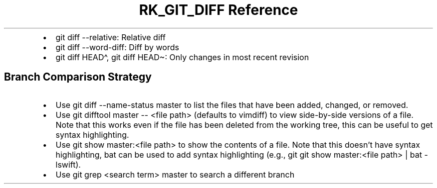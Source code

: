 .\" Automatically generated by Pandoc 3.6.3
.\"
.TH "RK_GIT_DIFF Reference" "" "" ""
.IP \[bu] 2
\f[CR]git diff \-\-relative\f[R]: Relative diff
.IP \[bu] 2
\f[CR]git diff \-\-word\-diff\f[R]: Diff by words
.IP \[bu] 2
\f[CR]git diff HEAD\[ha]\f[R], \f[CR]git diff HEAD\[ti]\f[R]: Only
changes in most recent revision
.SH Branch Comparison Strategy
.IP \[bu] 2
Use \f[CR]git diff \-\-name\-status master\f[R] to list the files that
have been added, changed, or removed.
.IP \[bu] 2
Use \f[CR]git difftool master \-\- <file path>\f[R] (defaults to
\f[CR]vimdiff\f[R]) to view side\-by\-side versions of a file.
Note that this works even if the file has been deleted from the working
tree, this can be useful to get syntax highlighting.
.IP \[bu] 2
Use \f[CR]git show master:<file path>\f[R] to show the contents of a
file.
Note that this doesn\[cq]t have syntax highlighting, \f[CR]bat\f[R] can
be used to add syntax highlighting (e.g.,
\f[CR]git git show master:<file path> | bat \-lswift\f[R]).
.IP \[bu] 2
Use \f[CR]git grep <search term> master\f[R] to search a different
branch
